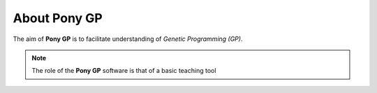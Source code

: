 .. Overview file of Pony GP

About **Pony GP**
=================

The aim of **Pony GP** is to facilitate understanding of
*Genetic Programming (GP)*.

.. note:: The role of the **Pony GP** software is that of
   a basic teaching tool